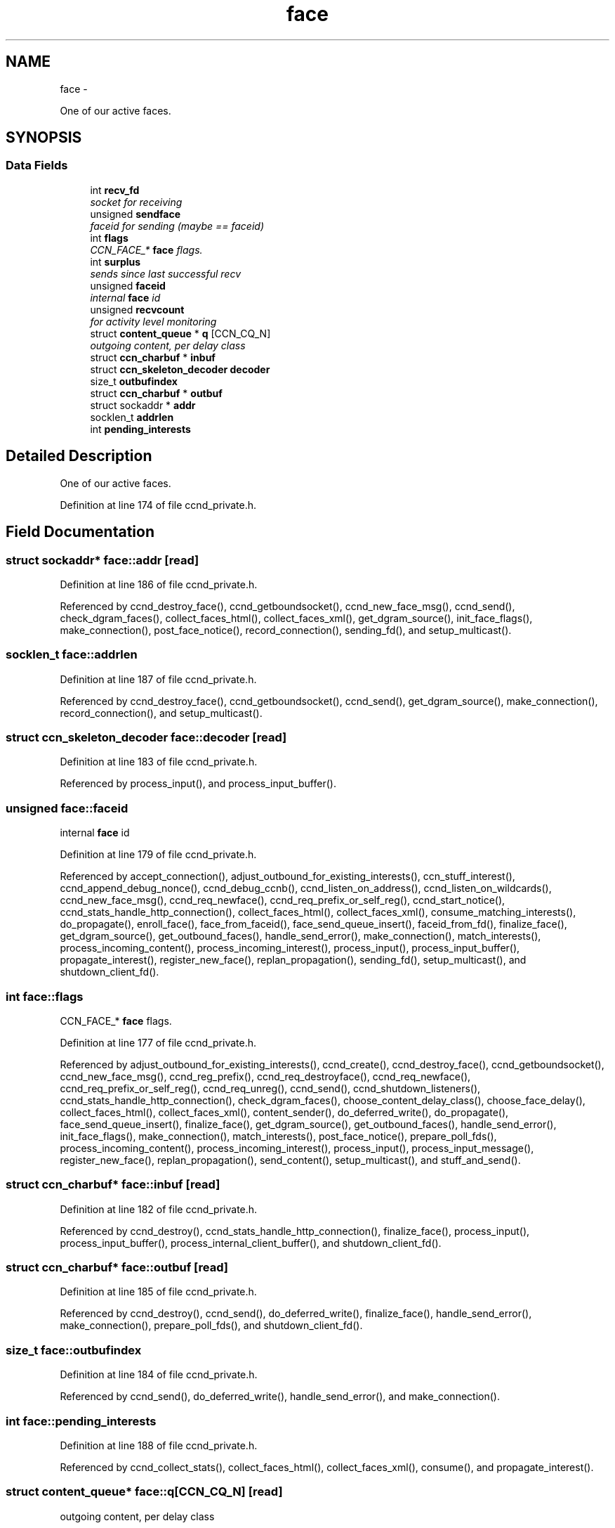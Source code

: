 .TH "face" 3 "4 Nov 2010" "Version 0.3.0" "Content-Centric Networking in C" \" -*- nroff -*-
.ad l
.nh
.SH NAME
face \- 
.PP
One of our active faces.  

.SH SYNOPSIS
.br
.PP
.SS "Data Fields"

.in +1c
.ti -1c
.RI "int \fBrecv_fd\fP"
.br
.RI "\fIsocket for receiving \fP"
.ti -1c
.RI "unsigned \fBsendface\fP"
.br
.RI "\fIfaceid for sending (maybe == faceid) \fP"
.ti -1c
.RI "int \fBflags\fP"
.br
.RI "\fICCN_FACE_* \fBface\fP flags. \fP"
.ti -1c
.RI "int \fBsurplus\fP"
.br
.RI "\fIsends since last successful recv \fP"
.ti -1c
.RI "unsigned \fBfaceid\fP"
.br
.RI "\fIinternal \fBface\fP id \fP"
.ti -1c
.RI "unsigned \fBrecvcount\fP"
.br
.RI "\fIfor activity level monitoring \fP"
.ti -1c
.RI "struct \fBcontent_queue\fP * \fBq\fP [CCN_CQ_N]"
.br
.RI "\fIoutgoing content, per delay class \fP"
.ti -1c
.RI "struct \fBccn_charbuf\fP * \fBinbuf\fP"
.br
.ti -1c
.RI "struct \fBccn_skeleton_decoder\fP \fBdecoder\fP"
.br
.ti -1c
.RI "size_t \fBoutbufindex\fP"
.br
.ti -1c
.RI "struct \fBccn_charbuf\fP * \fBoutbuf\fP"
.br
.ti -1c
.RI "struct sockaddr * \fBaddr\fP"
.br
.ti -1c
.RI "socklen_t \fBaddrlen\fP"
.br
.ti -1c
.RI "int \fBpending_interests\fP"
.br
.in -1c
.SH "Detailed Description"
.PP 
One of our active faces. 
.PP
Definition at line 174 of file ccnd_private.h.
.SH "Field Documentation"
.PP 
.SS "struct sockaddr* \fBface::addr\fP\fC [read]\fP"
.PP
Definition at line 186 of file ccnd_private.h.
.PP
Referenced by ccnd_destroy_face(), ccnd_getboundsocket(), ccnd_new_face_msg(), ccnd_send(), check_dgram_faces(), collect_faces_html(), collect_faces_xml(), get_dgram_source(), init_face_flags(), make_connection(), post_face_notice(), record_connection(), sending_fd(), and setup_multicast().
.SS "socklen_t \fBface::addrlen\fP"
.PP
Definition at line 187 of file ccnd_private.h.
.PP
Referenced by ccnd_destroy_face(), ccnd_getboundsocket(), ccnd_send(), get_dgram_source(), make_connection(), record_connection(), and setup_multicast().
.SS "struct \fBccn_skeleton_decoder\fP \fBface::decoder\fP\fC [read]\fP"
.PP
Definition at line 183 of file ccnd_private.h.
.PP
Referenced by process_input(), and process_input_buffer().
.SS "unsigned \fBface::faceid\fP"
.PP
internal \fBface\fP id 
.PP
Definition at line 179 of file ccnd_private.h.
.PP
Referenced by accept_connection(), adjust_outbound_for_existing_interests(), ccn_stuff_interest(), ccnd_append_debug_nonce(), ccnd_debug_ccnb(), ccnd_listen_on_address(), ccnd_listen_on_wildcards(), ccnd_new_face_msg(), ccnd_req_newface(), ccnd_req_prefix_or_self_reg(), ccnd_start_notice(), ccnd_stats_handle_http_connection(), collect_faces_html(), collect_faces_xml(), consume_matching_interests(), do_propagate(), enroll_face(), face_from_faceid(), face_send_queue_insert(), faceid_from_fd(), finalize_face(), get_dgram_source(), get_outbound_faces(), handle_send_error(), make_connection(), match_interests(), process_incoming_content(), process_incoming_interest(), process_input(), process_input_buffer(), propagate_interest(), register_new_face(), replan_propagation(), sending_fd(), setup_multicast(), and shutdown_client_fd().
.SS "int \fBface::flags\fP"
.PP
CCN_FACE_* \fBface\fP flags. 
.PP
Definition at line 177 of file ccnd_private.h.
.PP
Referenced by adjust_outbound_for_existing_interests(), ccnd_create(), ccnd_destroy_face(), ccnd_getboundsocket(), ccnd_new_face_msg(), ccnd_reg_prefix(), ccnd_req_destroyface(), ccnd_req_newface(), ccnd_req_prefix_or_self_reg(), ccnd_req_unreg(), ccnd_send(), ccnd_shutdown_listeners(), ccnd_stats_handle_http_connection(), check_dgram_faces(), choose_content_delay_class(), choose_face_delay(), collect_faces_html(), collect_faces_xml(), content_sender(), do_deferred_write(), do_propagate(), face_send_queue_insert(), finalize_face(), get_dgram_source(), get_outbound_faces(), handle_send_error(), init_face_flags(), make_connection(), match_interests(), post_face_notice(), prepare_poll_fds(), process_incoming_content(), process_incoming_interest(), process_input(), process_input_message(), register_new_face(), replan_propagation(), send_content(), setup_multicast(), and stuff_and_send().
.SS "struct \fBccn_charbuf\fP* \fBface::inbuf\fP\fC [read]\fP"
.PP
Definition at line 182 of file ccnd_private.h.
.PP
Referenced by ccnd_destroy(), ccnd_stats_handle_http_connection(), finalize_face(), process_input(), process_input_buffer(), process_internal_client_buffer(), and shutdown_client_fd().
.SS "struct \fBccn_charbuf\fP* \fBface::outbuf\fP\fC [read]\fP"
.PP
Definition at line 185 of file ccnd_private.h.
.PP
Referenced by ccnd_destroy(), ccnd_send(), do_deferred_write(), finalize_face(), handle_send_error(), make_connection(), prepare_poll_fds(), and shutdown_client_fd().
.SS "size_t \fBface::outbufindex\fP"
.PP
Definition at line 184 of file ccnd_private.h.
.PP
Referenced by ccnd_send(), do_deferred_write(), handle_send_error(), and make_connection().
.SS "int \fBface::pending_interests\fP"
.PP
Definition at line 188 of file ccnd_private.h.
.PP
Referenced by ccnd_collect_stats(), collect_faces_html(), collect_faces_xml(), consume(), and propagate_interest().
.SS "struct \fBcontent_queue\fP* \fBface::q\fP[CCN_CQ_N]\fC [read]\fP"
.PP
outgoing content, per delay class 
.PP
Definition at line 181 of file ccnd_private.h.
.PP
Referenced by face_send_queue_insert(), finalize_face(), process_incoming_content(), and process_incoming_interest().
.SS "int \fBface::recv_fd\fP"
.PP
socket for receiving 
.PP
Definition at line 175 of file ccnd_private.h.
.PP
Referenced by ccnd_create(), ccnd_destroy_face(), ccnd_getboundsocket(), ccnd_send(), finalize_face(), get_dgram_source(), prepare_poll_fds(), process_input(), record_connection(), send_http_response(), sending_fd(), setup_multicast(), and shutdown_client_fd().
.SS "unsigned \fBface::recvcount\fP"
.PP
for activity level monitoring 
.PP
Definition at line 180 of file ccnd_private.h.
.PP
Referenced by check_dgram_faces(), collect_faces_html(), collect_faces_xml(), get_dgram_source(), and process_input().
.SS "unsigned \fBface::sendface\fP"
.PP
faceid for sending (maybe == faceid) 
.PP
Definition at line 176 of file ccnd_private.h.
.PP
Referenced by ccnd_create(), collect_faces_html(), collect_faces_xml(), get_dgram_source(), record_connection(), sending_fd(), and setup_multicast().
.SS "int \fBface::surplus\fP"
.PP
sends since last successful recv 
.PP
Definition at line 178 of file ccnd_private.h.
.PP
Referenced by ccnd_send(), content_sender(), and process_input().

.SH "Author"
.PP 
Generated automatically by Doxygen for Content-Centric Networking in C from the source code.
